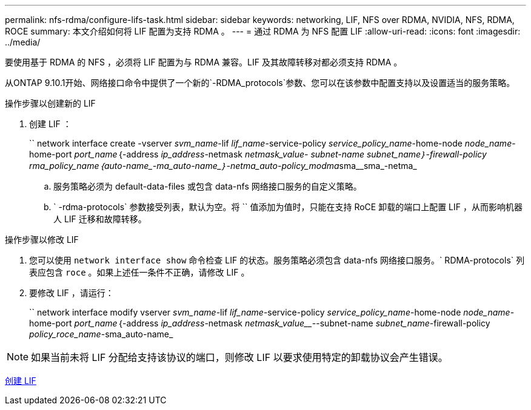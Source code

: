 ---
permalink: nfs-rdma/configure-lifs-task.html 
sidebar: sidebar 
keywords: networking, LIF, NFS over RDMA, NVIDIA, NFS, RDMA, ROCE 
summary: 本文介绍如何将 LIF 配置为支持 RDMA 。 
---
= 通过 RDMA 为 NFS 配置 LIF
:allow-uri-read: 
:icons: font
:imagesdir: ../media/


[role="lead"]
要使用基于 RDMA 的 NFS ，必须将 LIF 配置为与 RDMA 兼容。LIF 及其故障转移对都必须支持 RDMA 。

从ONTAP 9.10.1开始、网络接口命令中提供了一个新的`-RDMA_protocols`参数、您可以在该参数中配置支持以及设置适当的服务策略。

.操作步骤以创建新的 LIF
. 创建 LIF ：
+
`` network interface create -vserver _svm_name_-lif _lif_name_-service-policy _service_policy_name_-home-node _node_name_-home-port _port_name_｛-address _ip_address_-netmask _netmask_value___- subnet-name _subnet_name_｝-firewall-policy _rma_policy_name_｛auto-name_-ma_auto-name_｝-netma_auto-policy_modma__sma__sma_-netma_

+
.. 服务策略必须为 default-data-files 或包含 data-nfs 网络接口服务的自定义策略。
.. ` -rdma-protocols` 参数接受列表，默认为空。将 `` 值添加为值时，只能在支持 RoCE 卸载的端口上配置 LIF ，从而影响机器人 LIF 迁移和故障转移。




.操作步骤以修改 LIF
. 您可以使用 `network interface show` 命令检查 LIF 的状态。服务策略必须包含 data-nfs 网络接口服务。` RDMA-protocols` 列表应包含 `roce` 。如果上述任一条件不正确，请修改 LIF 。
. 要修改 LIF ，请运行：
+
`` network interface modify vserver _svm_name_-lif _lif_name_-service-policy _service_policy_name_-home-node _node_name_-home-port _port_name_｛-address _ip_address_-netmask _netmask_value___--subnet-name _subnet_name_-firewall-policy _policy_roce_name_-sma_auto-name_




NOTE: 如果当前未将 LIF 分配给支持该协议的端口，则修改 LIF 以要求使用特定的卸载协议会产生错误。

xref:../networking/create_a_lif.html[创建 LIF]
